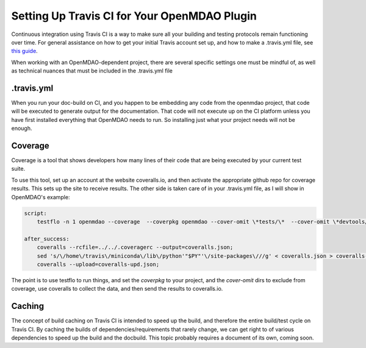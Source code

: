 Setting Up Travis CI for Your OpenMDAO Plugin
=============================================

Continuous integration using Travis CI is a way to make sure all your building and testing protocols remain
functioning over time. For general assistance on how to get your initial Travis account set up, and how to make a .travis.yml
file, see `this guide <https://docs.travis-ci.com/user/getting-started/>`_.

When working with an OpenMDAO-dependent project, there are several specific settings one must be mindful of,
as well as technical nuances that must be included in the .travis.yml file

.travis.yml
-----------

When you run your doc-build on CI, and you happen to be embedding any code from the openmdao project, that code will be
executed to generate output for the documentation. That code will not execute up on the CI platform unless you have first installed
everything that OpenMDAO needs to run. So installing just what your project needs will not be enough.


Coverage
--------

Coverage is a tool that shows developers how many lines of their code that are being executed by your current test suite.

To use this tool, set up an account at the website coveralls.io, and then activate the appropriate github repo for coverage results.
This sets up the site to receive results. The other side is taken care of in your .travis.yml file, as I will show in OpenMDAO's example:

.. code-block:: python

    script:
        testflo -n 1 openmdao --coverage  --coverpkg openmdao --cover-omit \*tests/\*  --cover-omit \*devtools/\* --cover-omit \*test_suite/\* --cover-omit \*docs/\*;

    after_success:
        coveralls --rcfile=../../.coveragerc --output=coveralls.json;
        sed 's/\/home\/travis\/miniconda\/lib\/python'"$PY"'\/site-packages\///g' < coveralls.json > coveralls-upd.json;
        coveralls --upload=coveralls-upd.json;

The point is to use testflo to run things, and set the `coverpkg` to your project, and the `cover-omit` dirs to exclude from coverage, use coveralls
to collect the data, and then send the results to coveralls.io.

Caching
-------

The concept of build caching on Travis CI is intended to speed up the build, and therefore the entire build/test cycle on Travis CI.
By caching the builds of dependencies/requirements that rarely change, we can get right to of various dependencies to speed up the build and the docbuild.
This topic probably requires a document of its own, coming soon.
